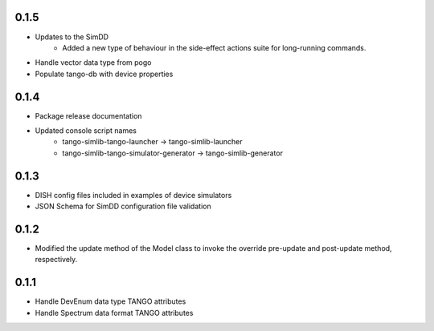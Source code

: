 0.1.5
-----
- Updates to the SimDD
    - Added a new type of behaviour in the side-effect actions suite for long-running
      commands.
- Handle vector data type from pogo
- Populate tango-db with device properties

0.1.4
-----
- Package release documentation
- Updated console script names
    - tango-simlib-tango-launcher -> tango-simlib-launcher
    - tango-simlib-tango-simulator-generator -> tango-simlib-generator

0.1.3
-----
- DISH config files included in examples of device simulators
- JSON Schema for SimDD configuration file validation

0.1.2
-----
- Modified the update method of the Model class to invoke the override pre-update
  and post-update method, respectively.

0.1.1
-----
- Handle DevEnum data type TANGO attributes
- Handle Spectrum data format TANGO attributes

